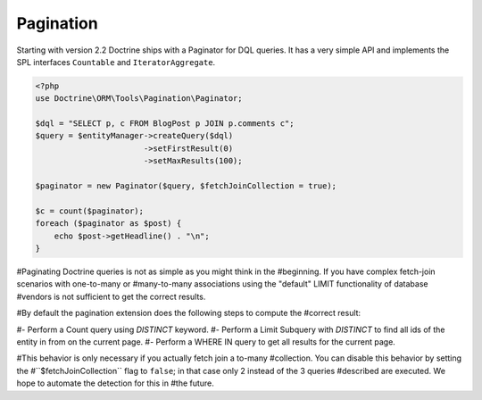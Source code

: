 Pagination
==========
.. versionadded:: 2.2

Starting with version 2.2 Doctrine ships with a Paginator for DQL queries. It
has a very simple API and implements the SPL interfaces ``Countable`` and
``IteratorAggregate``.

.. code-block:: php

    <?php
    use Doctrine\ORM\Tools\Pagination\Paginator;

    $dql = "SELECT p, c FROM BlogPost p JOIN p.comments c";
    $query = $entityManager->createQuery($dql)
                           ->setFirstResult(0)
                           ->setMaxResults(100);

    $paginator = new Paginator($query, $fetchJoinCollection = true);

    $c = count($paginator);
    foreach ($paginator as $post) {
        echo $post->getHeadline() . "\n";
    }

#Paginating Doctrine queries is not as simple as you might think in the
#beginning. If you have complex fetch-join scenarios with one-to-many or
#many-to-many associations using the "default" LIMIT functionality of database
#vendors is not sufficient to get the correct results.

#By default the pagination extension does the following steps to compute the
#correct result:

#- Perform a Count query using `DISTINCT` keyword.
#- Perform a Limit Subquery with `DISTINCT` to find all ids of the entity in from on the current page.
#- Perform a WHERE IN query to get all results for the current page.

#This behavior is only necessary if you actually fetch join a to-many
#collection. You can disable this behavior by setting the
#``$fetchJoinCollection`` flag to ``false``; in that case only 2 instead of the 3 queries
#described are executed. We hope to automate the detection for this in
#the future.
